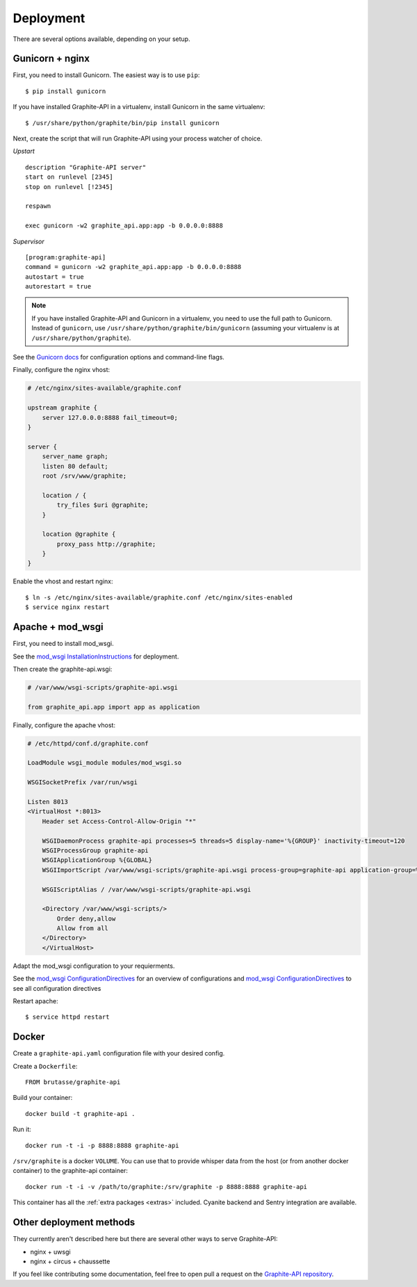 Deployment
==========

There are several options available, depending on your setup.

Gunicorn + nginx
----------------

First, you need to install Gunicorn. The easiest way is to use ``pip``::

    $ pip install gunicorn

If you have installed Graphite-API in a virtualenv, install Gunicorn in the
same virtualenv::

    $ /usr/share/python/graphite/bin/pip install gunicorn

Next, create the script that will run Graphite-API using your process watcher
of choice.

*Upstart*

::

    description "Graphite-API server"
    start on runlevel [2345]
    stop on runlevel [!2345]

    respawn

    exec gunicorn -w2 graphite_api.app:app -b 0.0.0.0:8888

*Supervisor*

::

    [program:graphite-api]
    command = gunicorn -w2 graphite_api.app:app -b 0.0.0.0:8888
    autostart = true
    autorestart = true

.. note::

    If you have installed Graphite-API and Gunicorn in a virtualenv, you
    need to use the full path to Gunicorn. Instead of ``gunicorn``, use
    ``/usr/share/python/graphite/bin/gunicorn`` (assuming your virtualenv is
    at ``/usr/share/python/graphite``).

See the `Gunicorn docs`_ for configuration options and command-line flags.

.. _Gunicorn docs: http://docs.gunicorn.org/en/latest/

Finally, configure the nginx vhost:

.. code-block:: nginx

    # /etc/nginx/sites-available/graphite.conf

    upstream graphite {
        server 127.0.0.0:8888 fail_timeout=0;
    }

    server {
        server_name graph;
        listen 80 default;
        root /srv/www/graphite;

        location / {
            try_files $uri @graphite;
        }

        location @graphite {
            proxy_pass http://graphite;
        }
    }

Enable the vhost and restart nginx::

    $ ln -s /etc/nginx/sites-available/graphite.conf /etc/nginx/sites-enabled
    $ service nginx restart

Apache + mod_wsgi
-----------------

First, you need to install mod_wsgi.

See the `mod_wsgi InstallationInstructions`_ for deployment.

.. _mod_wsgi InstallationInstructions: https://code.google.com/p/modwsgi/wiki/InstallationInstructions

Then create the graphite-api.wsgi:

.. code-block:: bash

    # /var/www/wsgi-scripts/graphite-api.wsgi

    from graphite_api.app import app as application

Finally, configure the apache vhost:

.. code-block:: apache

    # /etc/httpd/conf.d/graphite.conf

    LoadModule wsgi_module modules/mod_wsgi.so

    WSGISocketPrefix /var/run/wsgi

    Listen 8013
    <VirtualHost *:8013>
        Header set Access-Control-Allow-Origin "*"

        WSGIDaemonProcess graphite-api processes=5 threads=5 display-name='%{GROUP}' inactivity-timeout=120
        WSGIProcessGroup graphite-api
        WSGIApplicationGroup %{GLOBAL}
        WSGIImportScript /var/www/wsgi-scripts/graphite-api.wsgi process-group=graphite-api application-group=%{GLOBAL}

        WSGIScriptAlias / /var/www/wsgi-scripts/graphite-api.wsgi

        <Directory /var/www/wsgi-scripts/>
            Order deny,allow
            Allow from all
        </Directory>
	</VirtualHost>

Adapt the mod_wsgi configuration to your requierments.

See the `mod_wsgi ConfigurationDirectives`_ for an overview of configurations and `mod_wsgi ConfigurationDirectives`_ to see all configuration directives

.. _mod_wsgi QuickConfigurationGuide: https://code.google.com/p/modwsgi/wiki/QuickConfigurationGuide

.. _mod_wsgi ConfigurationDirectives: https://code.google.com/p/modwsgi/wiki/ConfigurationDirectives

Restart apache::

    $ service httpd restart

Docker
------

Create a ``graphite-api.yaml`` configuration file with your desired config.

Create a ``Dockerfile``::

    FROM brutasse/graphite-api

Build your container::

    docker build -t graphite-api .

Run it::

    docker run -t -i -p 8888:8888 graphite-api

``/srv/graphite`` is a docker ``VOLUME``. You can use that to provide whisper
data from the host (or from another docker container) to the graphite-api
container::

    docker run -t -i -v /path/to/graphite:/srv/graphite -p 8888:8888 graphite-api

This container has all the :ref:`extra packages <extras>` included. Cyanite
backend and Sentry integration are available.

Other deployment methods
------------------------

They currently aren't described here but there are several other ways to serve
Graphite-API:

* nginx + uwsgi

* nginx + circus + chaussette

If you feel like contributing some documentation, feel free to open pull a
request on the `Graphite-API repository`_.

.. _Graphite-API repository: https://github.com/brutasse/graphite-api
